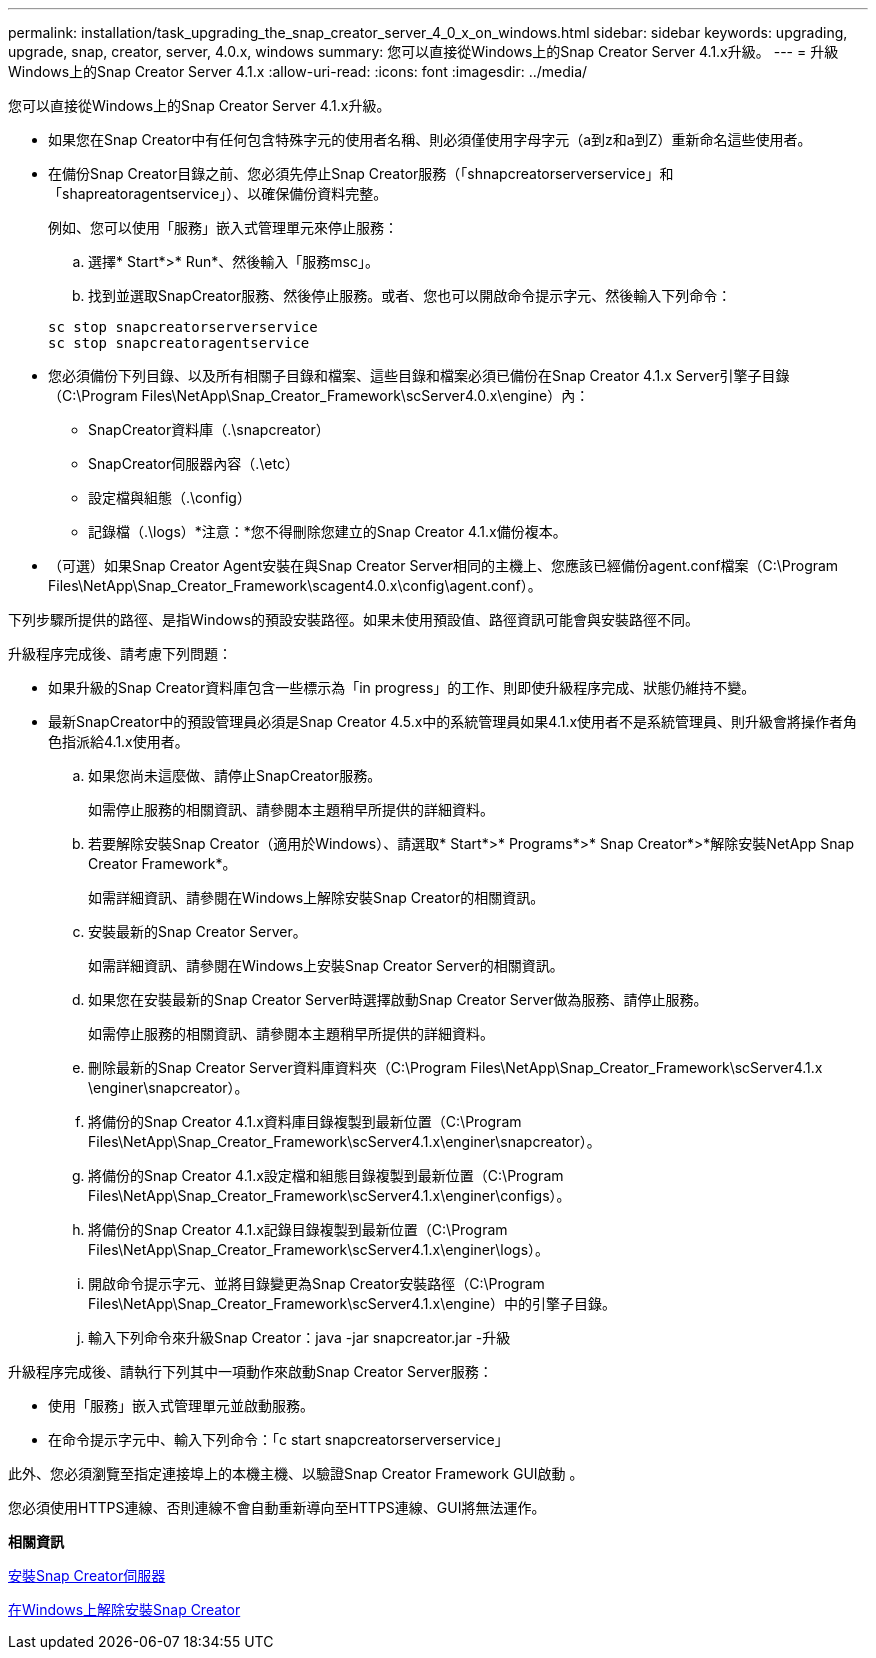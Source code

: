 ---
permalink: installation/task_upgrading_the_snap_creator_server_4_0_x_on_windows.html 
sidebar: sidebar 
keywords: upgrading, upgrade, snap, creator, server, 4.0.x, windows 
summary: 您可以直接從Windows上的Snap Creator Server 4.1.x升級。 
---
= 升級Windows上的Snap Creator Server 4.1.x
:allow-uri-read: 
:icons: font
:imagesdir: ../media/


[role="lead"]
您可以直接從Windows上的Snap Creator Server 4.1.x升級。

* 如果您在Snap Creator中有任何包含特殊字元的使用者名稱、則必須僅使用字母字元（a到z和a到Z）重新命名這些使用者。
* 在備份Snap Creator目錄之前、您必須先停止Snap Creator服務（「shnapcreatorserverservice」和「shapreatoragentservice」）、以確保備份資料完整。
+
例如、您可以使用「服務」嵌入式管理單元來停止服務：

+
.. 選擇* Start*>* Run*、然後輸入「服務msc」。
.. 找到並選取SnapCreator服務、然後停止服務。或者、您也可以開啟命令提示字元、然後輸入下列命令：


+
[listing]
----
sc stop snapcreatorserverservice
sc stop snapcreatoragentservice
----
* 您必須備份下列目錄、以及所有相關子目錄和檔案、這些目錄和檔案必須已備份在Snap Creator 4.1.x Server引擎子目錄（C:\Program Files\NetApp\Snap_Creator_Framework\scServer4.0.x\engine）內：
+
** SnapCreator資料庫（.\snapcreator）
** SnapCreator伺服器內容（.\etc）
** 設定檔與組態（.\config）
** 記錄檔（.\logs）*注意：*您不得刪除您建立的Snap Creator 4.1.x備份複本。


* （可選）如果Snap Creator Agent安裝在與Snap Creator Server相同的主機上、您應該已經備份agent.conf檔案（C:\Program Files\NetApp\Snap_Creator_Framework\scagent4.0.x\config\agent.conf）。


下列步驟所提供的路徑、是指Windows的預設安裝路徑。如果未使用預設值、路徑資訊可能會與安裝路徑不同。

升級程序完成後、請考慮下列問題：

* 如果升級的Snap Creator資料庫包含一些標示為「in progress」的工作、則即使升級程序完成、狀態仍維持不變。
* 最新SnapCreator中的預設管理員必須是Snap Creator 4.5.x中的系統管理員如果4.1.x使用者不是系統管理員、則升級會將操作者角色指派給4.1.x使用者。
+
.. 如果您尚未這麼做、請停止SnapCreator服務。
+
如需停止服務的相關資訊、請參閱本主題稍早所提供的詳細資料。

.. 若要解除安裝Snap Creator（適用於Windows）、請選取* Start*>* Programs*>* Snap Creator*>*解除安裝NetApp Snap Creator Framework*。
+
如需詳細資訊、請參閱在Windows上解除安裝Snap Creator的相關資訊。

.. 安裝最新的Snap Creator Server。
+
如需詳細資訊、請參閱在Windows上安裝Snap Creator Server的相關資訊。

.. 如果您在安裝最新的Snap Creator Server時選擇啟動Snap Creator Server做為服務、請停止服務。
+
如需停止服務的相關資訊、請參閱本主題稍早所提供的詳細資料。

.. 刪除最新的Snap Creator Server資料庫資料夾（C:\Program Files\NetApp\Snap_Creator_Framework\scServer4.1.x \enginer\snapcreator）。
.. 將備份的Snap Creator 4.1.x資料庫目錄複製到最新位置（C:\Program Files\NetApp\Snap_Creator_Framework\scServer4.1.x\enginer\snapcreator）。
.. 將備份的Snap Creator 4.1.x設定檔和組態目錄複製到最新位置（C:\Program Files\NetApp\Snap_Creator_Framework\scServer4.1.x\enginer\configs）。
.. 將備份的Snap Creator 4.1.x記錄目錄複製到最新位置（C:\Program Files\NetApp\Snap_Creator_Framework\scServer4.1.x\enginer\logs）。
.. 開啟命令提示字元、並將目錄變更為Snap Creator安裝路徑（C:\Program Files\NetApp\Snap_Creator_Framework\scServer4.1.x\engine）中的引擎子目錄。
.. 輸入下列命令來升級Snap Creator：java -jar snapcreator.jar -升級




升級程序完成後、請執行下列其中一項動作來啟動Snap Creator Server服務：

* 使用「服務」嵌入式管理單元並啟動服務。
* 在命令提示字元中、輸入下列命令：「c start snapcreatorserverservice」


此外、您必須瀏覽至指定連接埠上的本機主機、以驗證Snap Creator Framework GUI啟動 。

您必須使用HTTPS連線、否則連線不會自動重新導向至HTTPS連線、GUI將無法運作。

*相關資訊*

xref:concept_installing_the_snap_creator_server.adoc[安裝Snap Creator伺服器]

xref:task_uninstalling_snap_creator_on_windows.adoc[在Windows上解除安裝Snap Creator]
